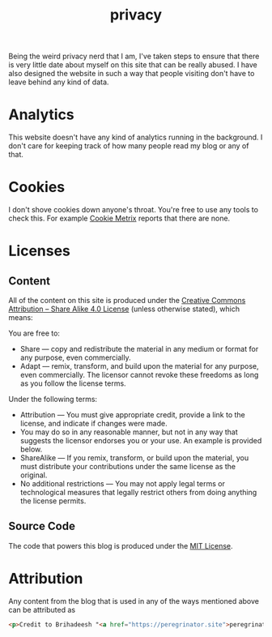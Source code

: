 #+HUGO_BASE_DIR: ../
#+HUGO_SECTION: /
#+HUGO_CUSTOM_FRONT_MATTER: :showTableOfContents true :layout "about" :showDate false :showAuthor false :showBreadcrumbs true :showReadingTime false

#+title: privacy

Being the weird privacy nerd that I am, I've taken steps to ensure
that there is very little date about myself on this site that can be
really abused. I have also designed the website in such a way that
people visiting don't have to leave behind any kind of data.

* Analytics

This website doesn't have any kind of analytics running in the
background. I don't care for keeping track of how many people read my
blog or any of that.

* Cookies

I don't shove cookies down anyone's throat. You're free to use any
tools to check this. For example [[https://www.cookiemetrix.com/][Cookie Metrix]] reports that there are
none.

#+hugo: {{< figure src="/images/cookie_metrix.png" alt="Cookie Metrix report for this website" class="rounded border-solid border-2 w-40 h-auto" caption="Cookie Metrix report for this website" >}}

* Licenses

** Content

All of the content on this site is produced under the [[https://creativecommons.org/licenses/by-sa/4.0/][Creative Commons
Attribution – Share Alike 4.0 License]] (unless otherwise stated), which
means:

You are free to:

- Share — copy and redistribute the material in any medium or format
  for any purpose, even commercially.
- Adapt — remix, transform, and build upon the material for any
  purpose, even commercially.  The licensor cannot revoke these
  freedoms as long as you follow the license terms.

Under the following terms:

- Attribution — You must give appropriate credit, provide a link to
  the license, and indicate if changes were made.
- You may do so in any reasonable manner, but not in any way that
  suggests the licensor endorses you or your use. An example is
  provided below.
- ShareAlike — If you remix, transform, or build upon the material,
  you must distribute your contributions under the same license as the
  original.
- No additional restrictions — You may not apply legal terms or
  technological measures that legally restrict others from doing
  anything the license permits.



** Source Code

The code that powers this blog is produced under the [[https://opensource.org/license/mit][MIT License]].

* Attribution

Any content from the blog that is used in any of the ways mentioned
above can be attributed as

#+begin_src html
<p>Credit to Brihadeesh "<a href="https://peregrinator.site">peregrinator</a>" S for the original work.</p>
#+end_src
